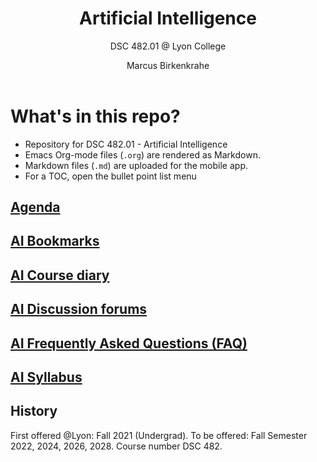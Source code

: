 #+TITLE:Artificial Intelligence
#+AUTHOR:Marcus Birkenkrahe
#+SUBTITLE: DSC 482.01 @ Lyon College
#+OPTIONS: toc:nil
* What's in this repo?

  * Repository for DSC 482.01 - Artificial Intelligence
  * Emacs Org-mode files (~.org~) are rendered as Markdown.
  * Markdown files (~.md~) are uploaded for the mobile app.
  * For a TOC, open the bullet point list menu

** [[https://github.com/birkenkrahe/ai482/blob/main/agenda.md][Agenda]]
** [[https://github.com/birkenkrahe/ai482/blob/main/bookmarks.md][AI Bookmarks]]
** [[https://github.com/birkenkrahe/ai482/blob/main/diary.md][AI Course diary]]
** [[https://github.com/birkenkrahe/ai482/discussions][AI Discussion forums]]
** [[https://github.com/birkenkrahe/ai482/blob/main/FAQ.md][AI Frequently Asked Questions (FAQ)]]
** [[https://github.com/birkenkrahe/ai482/blob/main/syllabus.md][AI Syllabus]]

** History

   First offered @Lyon: Fall 2021 (Undergrad). To be offered: Fall
   Semester 2022, 2024, 2026, 2028. Course number DSC 482.
